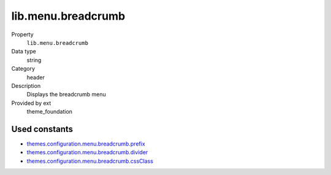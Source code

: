 lib.menu.breadcrumb
-------------------

.. ..................................
.. container:: table-row dl-horizontal panel panel-default setup theme_foundation cat_menu

	Property
		``lib.menu.breadcrumb``

	Data type
		string

	Category
		header

	Description
		Displays the breadcrumb menu

	Provided by ext
		theme_foundation

Used constants
~~~~~~~~~~~~~~

* `themes.configuration.menu.breadcrumb.prefix   <http://docs.typo3-themes.org/theme-bootstrap/chapter/TypoScript|Constants|Configuration|Menu|Breadcrumb|Prefix>`_
* `themes.configuration.menu.breadcrumb.divider  <http://docs.typo3-themes.org/theme-bootstrap/chapter/TypoScript|Constants|Configuration|Menu|Breadcrumb|Divider>`_
* `themes.configuration.menu.breadcrumb.cssClass <http://docs.typo3-themes.org/theme-bootstrap/chapter/TypoScript|Constants|Configuration|Menu|Breadcrumb|CssClasses>`_